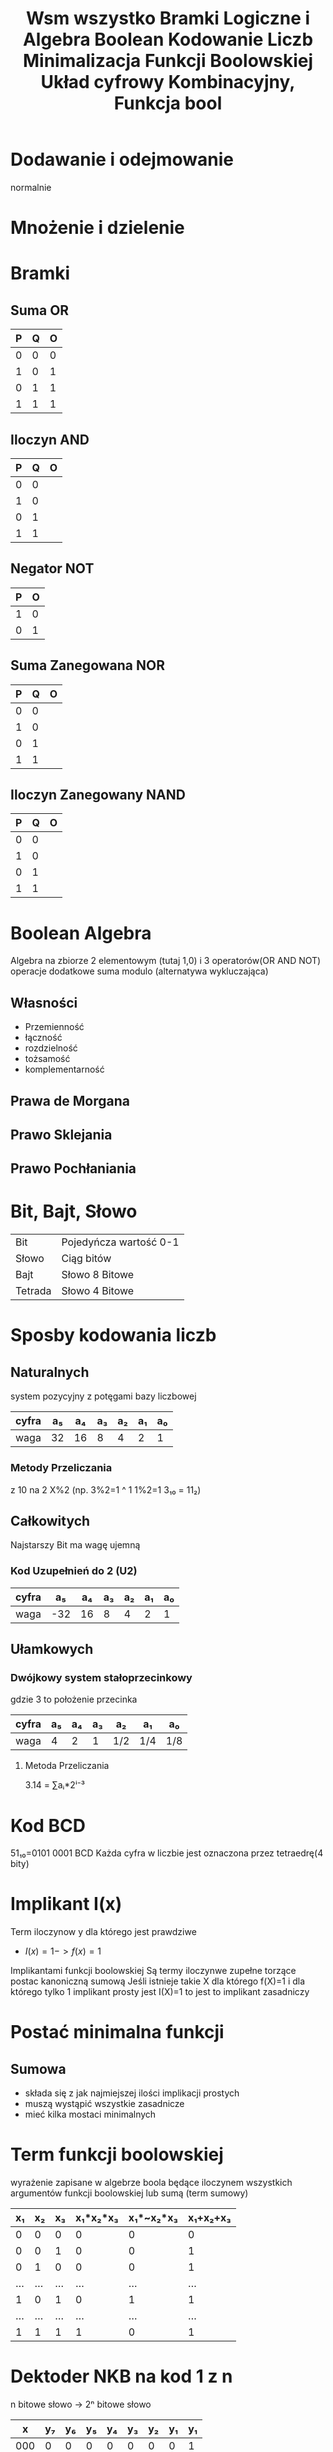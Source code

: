 #+title: Wsm wszystko
#+description:
* Dodawanie i odejmowanie
normalnie
* Mnożenie i dzielenie
#+title: Bramki Logiczne i Algebra Boolean
#+description: Co to bramka, bramki, algebra - własności i prawa, schemat a równanie
* Bramki
** Suma OR
| P | Q | O |
|---+---+---|
| 0 | 0 | 0 |
| 1 | 0 | 1 |
| 0 | 1 | 1 |
| 1 | 1 | 1 |
** Iloczyn AND
| P | Q | O |
|---+---+---|
| 0 | 0 |   |
| 1 | 0 |   |
| 0 | 1 |   |
| 1 | 1 |   |
** Negator NOT
| P | O |
|---+---|
| 1 | 0 |
| 0 | 1 |
** Suma Zanegowana NOR
| P | Q | O |
|---+---+---|
| 0 | 0 |   |
| 1 | 0 |   |
| 0 | 1 |   |
| 1 | 1 |   |
** Iloczyn Zanegowany NAND
| P | Q | O |
|---+---+---|
| 0 | 0 |   |
| 1 | 0 |   |
| 0 | 1 |   |
| 1 | 1 |   |

* Boolean Algebra
Algebra na zbiorze 2 elementowym (tutaj 1,0) i 3 operatorów(OR AND NOT) operacje dodatkowe suma modulo (alternatywa wykluczająca)
** Własności
- Przemienność
- łączność
- rozdzielność
- tożsamość
- komplementarność
** Prawa de Morgana
** Prawo Sklejania
** Prawo Pochłaniania
#+title: Kodowanie Liczb
#+description: Metody kodowania liczb, Bit, Bajt, Systemy liczbowe
* Bit, Bajt, Słowo
| Bit     | Pojedyńcza wartość 0-1 |
| Słowo   | Ciąg bitów             |
| Bajt    | Słowo 8 Bitowe         |
| Tetrada | Słowo 4 Bitowe         |
* Sposby kodowania liczb
** Naturalnych
system pozycyjny z potęgami bazy liczbowej
| cyfra | a₅ | a₄ | a₃ | a₂ | a₁ | a₀ |
|-------+----+----+----+----+----+----|
| waga  | 32 | 16 |  8 |  4 |  2 |  1 |
*** Metody Przeliczania
z 10 na 2 X%2 (np. 3%2=1 ^ 1 1%2=1 3₁₀ = 11₂)
** Całkowitych
Najstarszy Bit ma wagę ujemną
*** Kod Uzupełnień do 2 (U2)
| cyfra |  a₅ | a₄ | a₃ | a₂ | a₁ | a₀ |
|-------+-----+----+----+----+----+----|
| waga  | -32 | 16 |  8 |  4 |  2 | 1  |
** Ułamkowych
*** Dwójkowy system stałoprzecinkowy
gdzie 3 to położenie przecinka
| cyfra | a₅ | a₄ | a₃ | a₂  | a₁  | a₀  |
|-------+----+----+----+-----+-----+-----|
| waga  |  4 |  2 |  1 | 1/2 | 1/4 | 1/8 |
**** Metoda Przeliczania
3.14 = ∑aᵢ*2ⁱ⁻³
* Kod BCD
51₁₀=0101 0001 BCD
Każda cyfra w liczbie jest oznaczona przez tetraedrę(4 bity)
#+title: Minimalizacja Funkcji Boolowskiej
#+description:
* Implikant I(x)
Term iloczynow y dla którego jest prawdziwe
+ $I(x)=1->f(x)=1$
Implikantami funkcji boolowskiej Są termy iloczynwe zupełne torzące postac kanoniczną sumową
Jeśli istnieje takie X dla którego f(X)=1 i dla którego tylko 1 implikant prosty jest I(X)=1 to jest to implikant zasadniczy
* Postać minimalna funkcji
** Sumowa
+ składa się z jak najmiejszej ilości implikacji prostych
+ muszą wystąpić wszystkie zasadnicze
+ mieć kilka mostaci minimalnych
#+title: Układ cyfrowy Kombinacyjny, Funkcja bool
#+description:
* Term funkcji boolowskiej
wyrażenie zapisane w algebrze boola będące iloczynem wszystkich argumentów funkcji boolowskiej lub sumą (term sumowy)
|  x₁ |  x₂ |  x₃ | x₁*x₂*x₃ | x₁*~x₂*x₃ | x₁+x₂+x₃ |
|-----+-----+-----+----------+-----------+----------|
|   0 |   0 |   0 |        0 |         0 |        0 |
|   0 |   0 |   1 |        0 |         0 |        1 |
|   0 |   1 |   0 |        0 |         0 |        1 |
| ... | ... | ... |      ... |       ... |      ... |
|   1 |   0 |   1 |        0 |         1 |        1 |
| ... | ... | ... |      ... |       ... |      ... |
|   1 |   1 |   1 |        1 |         0 |        1 |
* Dektoder NKB na kod 1 z n
n bitowe słowo -> 2ⁿ bitowe słowo
|   x | y₇ | y₆ | y₅ | y₄ | y₃ | y₂ | y₁ | y₁ |
|-----+----+----+----+----+----+----+----+----|
| 000 |  0 |  0 |  0 |  0 |  0 |  0 |  0 |  1 |
| 001 |  0 |  0 |  0 |  0 |  0 |  0 |  1 |  0 |
| 010 |  0 |  0 |  0 |  0 |  0 |  1 |  0 |  0 |
| 011 |  0 |  0 |  0 |  0 |  1 |  0 |  0 |  0 |
| 100 |  0 |  0 |  0 |  1 |  0 |  0 |  0 |  0 |
| 101 |  0 |  0 |  1 |  0 |  0 |  0 |  0 |  0 |
| 110 |  0 |  1 |  0 |  0 |  0 |  0 |  0 |  0 |
| 111 |  1 |  0 |  0 |  0 |  0 |  0 |  0 |  0 |

y₁=~x₁*~x₂*~x₃
itd
* liczba wszystkich funkcji boolowskich możliwych do zrobienia z n zmiennych
$2^{n^{n}}$
* Funkcja Boolowska niezupełna
nie każdy input obsługiwany
* Metody zapisywania funkcji boolowskiej
** Postać Kanoniczna tabeli prawdy
** Zapis dziesiętny
$I=\sum_{3}(1,2,3,4,5,6,7)$ funkcja sumowa 3 input output 1 dla 1,2,3,4,5,6,7
$I=\Pi_{3}(0,3,4)$ funkcja iloczynowa ma wartość 0 dla rzędu 0,3,4 tabeli
** Kod Grey'a
lustra
*** Mapa Karnaugh
| x | 00 | 01 | 11 | 10 |
|---+----+----+----+----|
| 0 |  0 |  1 |  0 |  1 |
| 1 |  0 |  1 |  1 |  1 |
mapa
| X₂ | X₁ | X₀ |   |
|----+----+----+---|
|  0 |  0 |  0 | 0 |
|  0 |  0 |  1 | 1 |
|  0 |  1 |  0 | 1 |
|  0 |  1 |  1 | 0 |
|  1 |  0 |  0 | 0 |
|  1 |  0 |  1 | 1 |
| .. | .. | .. | . |
tabela
** Kod Johnsonn'a
Uklady analogowe a cyfrowe
	W ukladach cyfrowych bada sie stany logiczne a nie zaleznosc napiecia i natezenia

relay
	2 relay szeregowo - bramka AND - koniunkcja logiczna
	"""" 	rownolegle	- Bramka OR

stany logiczne a napiecie
	Napiecie zasilania -Vcc (np 5V)
	zakres napiec 0V - Vol -> stan 0
	napaiecie Voh - np 5V  -> stan 1

	Vol Voh - zakres napiec nadajnika V(output)low/high

	Vol != Voh jest miedzy nimi przedzial zabroniony
	stany w odbiorniki sa szersze
	Vil Vih - zakresy napiec w odbiorniku V(input)low/high


